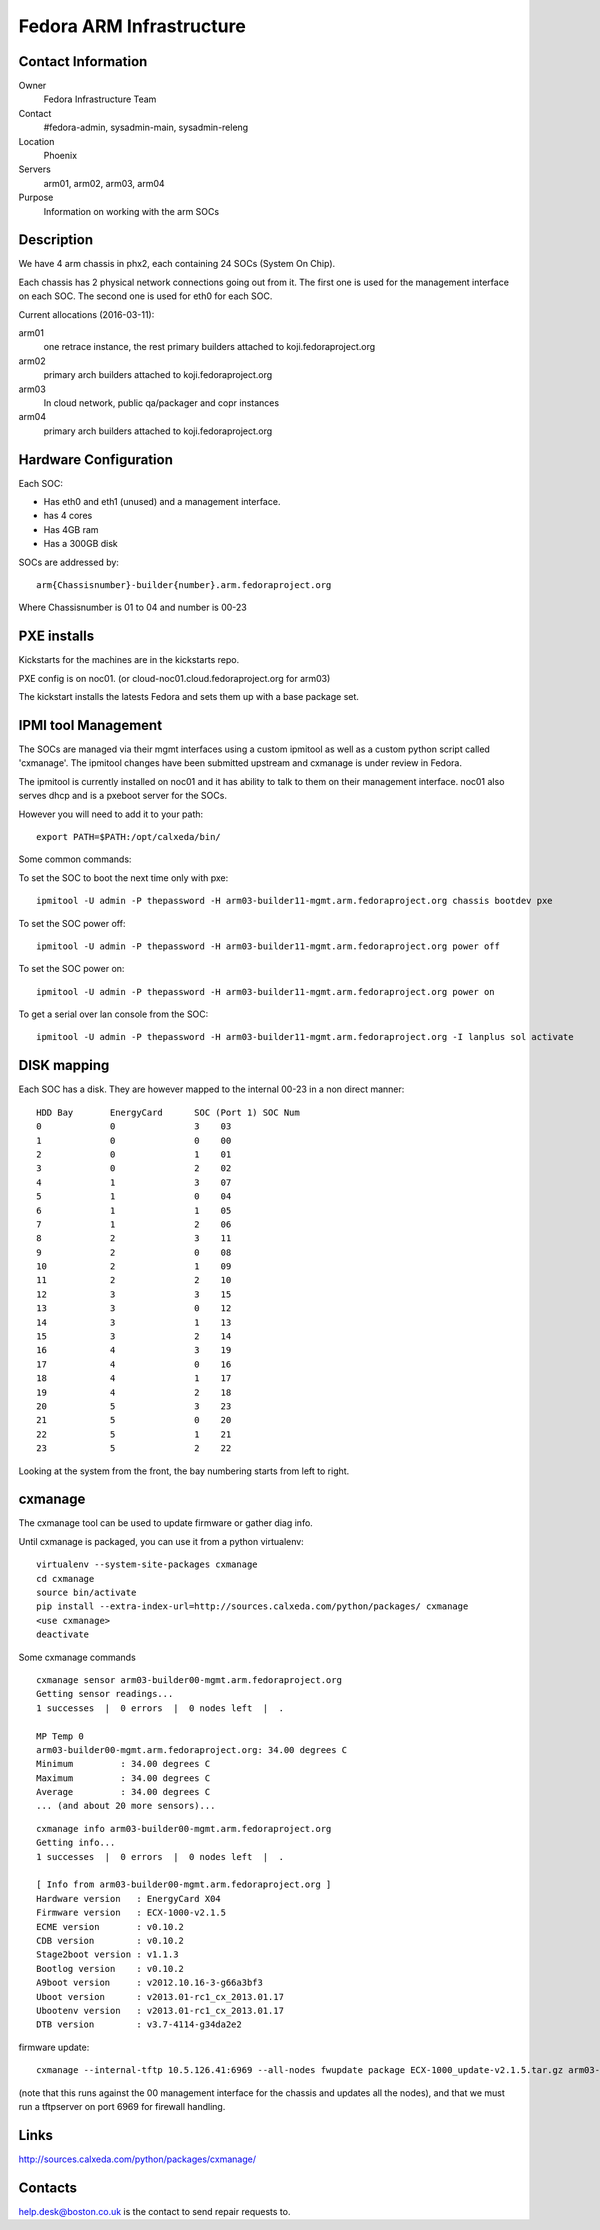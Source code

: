 .. title: Fedora ARM Infrastructure
.. slug: infra-arm
.. date: 2015-03-24
.. taxonomy: Contributors/Infrastructure

=========================
Fedora ARM Infrastructure
=========================

Contact Information
===================

Owner
	 Fedora Infrastructure Team
Contact
	 #fedora-admin, sysadmin-main, sysadmin-releng
Location
	 Phoenix
Servers
	 arm01, arm02, arm03, arm04
Purpose
	 Information on working with the arm SOCs

Description
===========

We have 4 arm chassis in phx2, each containing 24 SOCs (System On Chip). 

Each chassis has 2 physical network connections going out from it. 
The first one is used for the management interface on each SOC. 
The second one is used for eth0 for each SOC.

Current allocations (2016-03-11): 

arm01
  one retrace instance, the rest primary builders attached to koji.fedoraproject.org
arm02 
  primary arch builders attached to koji.fedoraproject.org
arm03 
  In cloud network, public qa/packager and copr instances
arm04 
  primary arch builders attached to koji.fedoraproject.org

Hardware Configuration
=======================

Each SOC:

* Has eth0 and eth1 (unused) and a management interface. 
* has 4 cores
* Has 4GB ram
* Has a 300GB disk

SOCs are addressed by::

  arm{Chassisnumber}-builder{number}.arm.fedoraproject.org

Where Chassisnumber is 01 to 04 
and 
number is 00-23 

PXE installs
============
Kickstarts for the machines are in the kickstarts repo. 

PXE config is on noc01.  (or cloud-noc01.cloud.fedoraproject.org for arm03)

The kickstart installs the latests Fedora and sets them up with a base package set. 

IPMI tool Management
====================

The SOCs are managed via their mgmt interfaces using a custom ipmitool 
as well as a custom python script called 'cxmanage'. The ipmitool changes 
have been submitted upstream and cxmanage is under review in Fedora. 

The ipmitool is currently installed on noc01 and it has ability to 
talk to them on their management interface. noc01 also serves dhcp and
is a pxeboot server for the SOCs.

However you will need to add it to your path::

  export PATH=$PATH:/opt/calxeda/bin/

Some common commands: 

To set the SOC to boot the next time only with pxe::

  ipmitool -U admin -P thepassword -H arm03-builder11-mgmt.arm.fedoraproject.org chassis bootdev pxe

To set the SOC power off::

  ipmitool -U admin -P thepassword -H arm03-builder11-mgmt.arm.fedoraproject.org power off

To set the SOC power on::

  ipmitool -U admin -P thepassword -H arm03-builder11-mgmt.arm.fedoraproject.org power on

To get a serial over lan console from the SOC::

  ipmitool -U admin -P thepassword -H arm03-builder11-mgmt.arm.fedoraproject.org -I lanplus sol activate

DISK mapping
============

Each SOC has a disk. They are however mapped to the internal 00-23 in a non
direct manner:: 

  HDD Bay	EnergyCard	SOC (Port 1) SOC Num
  0		0	 	3    03
  1	 	0	 	0    00
  2		0	 	1    01
  3		0	 	2    02
  4		1	 	3    07
  5	 	1	 	0    04
  6	 	1	 	1    05
  7	 	1	 	2    06
  8	 	2	 	3    11
  9	 	2	 	0    08
  10	 	2		1    09
  11	 	2	 	2    10
  12	 	3	 	3    15
  13	 	3	 	0    12
  14	 	3	 	1    13
  15	 	3	 	2    14
  16	 	4	 	3    19
  17	 	4		0    16
  18	 	4	 	1    17
  19	 	4	 	2    18
  20	 	5	 	3    23
  21	 	5	 	0    20
  22	 	5	 	1    21
  23	 	5	 	2    22

Looking at the system from the front, the bay numbering starts from left to
right.

cxmanage
========

The cxmanage tool can be used to update firmware or gather diag info. 

Until cxmanage is packaged, you can use it from a python virtualenv::

  virtualenv --system-site-packages cxmanage
  cd cxmanage
  source bin/activate
  pip install --extra-index-url=http://sources.calxeda.com/python/packages/ cxmanage
  <use cxmanage>
  deactivate

Some cxmanage commands

::

  cxmanage sensor arm03-builder00-mgmt.arm.fedoraproject.org 
  Getting sensor readings...
  1 successes  |  0 errors  |  0 nodes left  |  .  

  MP Temp 0
  arm03-builder00-mgmt.arm.fedoraproject.org: 34.00 degrees C
  Minimum         : 34.00 degrees C
  Maximum         : 34.00 degrees C
  Average         : 34.00 degrees C
  ... (and about 20 more sensors)...

::

  cxmanage info arm03-builder00-mgmt.arm.fedoraproject.org 
  Getting info...
  1 successes  |  0 errors  |  0 nodes left  |  .  

  [ Info from arm03-builder00-mgmt.arm.fedoraproject.org ]
  Hardware version   : EnergyCard X04
  Firmware version   : ECX-1000-v2.1.5
  ECME version       : v0.10.2
  CDB version        : v0.10.2
  Stage2boot version : v1.1.3
  Bootlog version    : v0.10.2
  A9boot version     : v2012.10.16-3-g66a3bf3
  Uboot version      : v2013.01-rc1_cx_2013.01.17
  Ubootenv version   : v2013.01-rc1_cx_2013.01.17
  DTB version        : v3.7-4114-g34da2e2

firmware update::

  cxmanage --internal-tftp 10.5.126.41:6969 --all-nodes fwupdate package ECX-1000_update-v2.1.5.tar.gz arm03-builder00-mgmt.arm.fedoraproject.org

(note that this runs against the 00 management interface for the chassis and
updates all the nodes), and that we must run a tftpserver on port 6969 for 
firewall handling. 

Links 
======
http://sources.calxeda.com/python/packages/cxmanage/

Contacts 
=========
help.desk@boston.co.uk is the contact to send repair requests to. 
